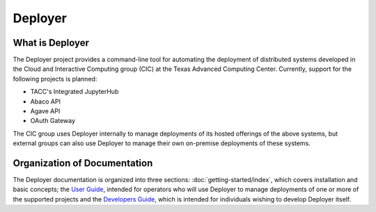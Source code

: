 ========
Deployer
========

   
What is Deployer
________________
    
The Deployer project provides a command-line tool for automating the deployment of distributed systems developed in the Cloud
and Interactive Computing group (CIC) at the Texas Advanced Computing Center. Currently, support for the following
projects is planned:

* TACC's Integrated JupyterHub
* Abaco API
* Agave API
* OAuth Gateway

The CIC group uses Deployer internally to manage deployments of its hosted offerings of the above systems, but external
groups can also use Deployer to manage their own on-premise deployments of these systems.



Organization of Documentation
_____________________________

The Deployer documentation is organized into three sections: :doc:`getting-started/index`, which covers installation
and basic concepts; the `User Guide <users/index.html>`_, intended for operators who will use Deployer to manage deployments of one
or more of the supported projects and the `Developers Guide <developers/index.html>`_, which is intended for individuals wishing to develop
Deployer itself.

